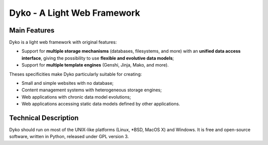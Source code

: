 ==============================
 Dyko - A Light Web Framework
==============================

Main Features
=============

Dyko is a light web framework with original features:

- Support for **multiple storage mechanisms** (databases, filesystems, and
  more) with an **unified data access interface**, giving the possibility to
  use **flexible and evolutive data models**;
- Support for **multiple template engines** (Genshi, Jinja, Mako, and more).

Theses specificities make Dyko particularly suitable for creating:

- Small and simple websites with no database;
- Content management systems with heterogeneous storage engines;
- Web applications with chronic data model evolutions;
- Web applications accessing static data models defined by other applications.

Technical Description
=====================

Dyko should run on most of the UNIX-like platforms (Linux, \*BSD, MacOS X) and
Windows. It is free and open-source software, written in Python, released under
GPL version 3.

